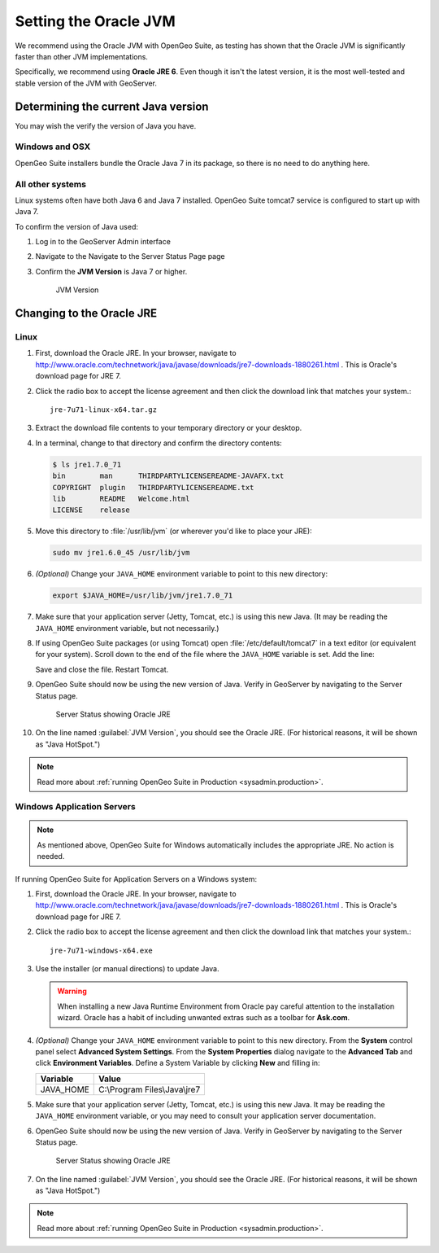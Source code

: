 .. _sysadmin.jvm.setting:

Setting the Oracle JVM
======================

We recommend using the Oracle JVM with OpenGeo Suite, as testing has shown that the Oracle JVM is significantly faster than other JVM implementations.

Specifically, we recommend using **Oracle JRE 6**. Even though it isn't the latest version, it is the most well-tested and stable version of the JVM with GeoServer.

Determining the current Java version
------------------------------------

You may wish the verify the version of Java you have.

Windows and OSX
^^^^^^^^^^^^^^^

OpenGeo Suite installers bundle the Oracle Java 7 in its package, so there is no need to do anything here.

All other systems
^^^^^^^^^^^^^^^^^

Linux systems often have both Java 6 and Java 7 installed. OpenGeo Suite tomcat7 service is configured to start up with Java 7.

To confirm the version of Java used:

#. Log in to the GeoServer Admin interface
#. Navigate to the Navigate to the Server Status Page page
#. Confirm the **JVM Version** is Java 7 or higher.
     
   .. figure:: img/jvm-version.png
      
      JVM Version

Changing to the Oracle JRE
--------------------------

Linux  
^^^^^

#. First, download the Oracle JRE. In your browser, navigate to http://www.oracle.com/technetwork/java/javase/downloads/jre7-downloads-1880261.html . This is Oracle's download page for JRE 7.

#. Click the radio box to accept the license agreement and then click the download link that matches your system.::

     jre-7u71-linux-x64.tar.gz

#. Extract the download file contents to your temporary directory or your desktop.

#. In a terminal, change to that directory and confirm the directory contents:

   .. code-block:: bash
     
      $ ls jre1.7.0_71
      bin        man      THIRDPARTYLICENSEREADME-JAVAFX.txt
      COPYRIGHT  plugin   THIRDPARTYLICENSEREADME.txt
      lib        README   Welcome.html
      LICENSE    release

#. Move this directory to :file:`/usr/lib/jvm` (or wherever you'd like to place your JRE):

   .. code-block:: console

      sudo mv jre1.6.0_45 /usr/lib/jvm

#. *(Optional)* Change your ``JAVA_HOME`` environment variable to point to this new directory:

   .. code-block:: console

      export $JAVA_HOME=/usr/lib/jvm/jre1.7.0_71
      
#. Make sure that your application server (Jetty, Tomcat, etc.) is using this new Java. (It may be reading the ``JAVA_HOME`` environment variable, but not necessarily.) 

#. If using OpenGeo Suite packages (or using Tomcat) open :file:`/etc/default/tomcat7` in a text editor (or equivalent for your system). Scroll down to the end of the file where the ``JAVA_HOME`` variable is set. Add the line:

   .. code-block:: bash
      :emphasize-lines: 3

      OPENGEO_OPTS="-Djava.awt.headless=true -Xms256m -Xmx768m -Xrs -XX:PerfDataSamplingInterval=500 -XX:MaxPermSize=256m -Dorg.geotools.referencing.forceXY=true -DGEOEXPLORER_DATA=/var/lib/opengeo/geoexplorer"
      JAVA_OPTS="$JAVA_OPTS $OPENGEO_OPTS"
      JAVA_HOME=/usr/lib/jvm/jre1.7.0_71

   Save and close the file. Restart Tomcat. 

#. OpenGeo Suite should now be using the new version of Java. Verify in GeoServer by navigating to the Server Status page.

   .. figure:: img/serverstatus.png

      Server Status showing Oracle JRE 

#. On the line named :guilabel:`JVM Version`, you should see the Oracle JRE. (For historical reasons, it will be shown as "Java HotSpot.")

.. note:: Read more about :ref:`running OpenGeo Suite in Production <sysadmin.production>`.

Windows Application Servers
^^^^^^^^^^^^^^^^^^^^^^^^^^^

.. note:: As mentioned above, OpenGeo Suite for Windows automatically includes the appropriate JRE. No action is needed.

If running OpenGeo Suite for Application Servers on a Windows system:

#. First, download the Oracle JRE. In your browser, navigate to http://www.oracle.com/technetwork/java/javase/downloads/jre7-downloads-1880261.html . This is Oracle's download page for JRE 7.

#. Click the radio box to accept the license agreement and then click the download link that matches your system.::

     jre-7u71-windows-x64.exe

#. Use the installer (or manual directions) to update Java.
   
   .. warning:: When installing a new Java Runtime Environment from Oracle pay careful attention to the  installation wizard. Oracle has a habit of including unwanted extras such as a toolbar for **Ask.com**.

#. *(Optional)* Change your ``JAVA_HOME`` environment variable to point to this new directory. From the **System** control panel select **Advanced System Settings**. From the **System Properties** dialog navigate to the **Advanced Tab** and click **Environment Variables**. Define a System Variable by clicking **New** and filling in:
   
   ========== ===================================================
   Variable   Value 
   ========== ===================================================
   JAVA_HOME  C:\\Program Files\\Java\\jre7
   ========== ===================================================

#. Make sure that your application server (Jetty, Tomcat, etc.) is using this new Java. It may be reading the ``JAVA_HOME`` environment variable, or you may need to consult your application server documentation.

#. OpenGeo Suite should now be using the new version of Java. Verify in GeoServer by navigating to the Server Status page.

   .. figure:: img/jvm-version-windows.png
      
      Server Status showing Oracle JRE 

#. On the line named :guilabel:`JVM Version`, you should see the Oracle JRE. (For historical reasons, it will be shown as "Java HotSpot.")

.. note:: Read more about :ref:`running OpenGeo Suite in Production <sysadmin.production>`.